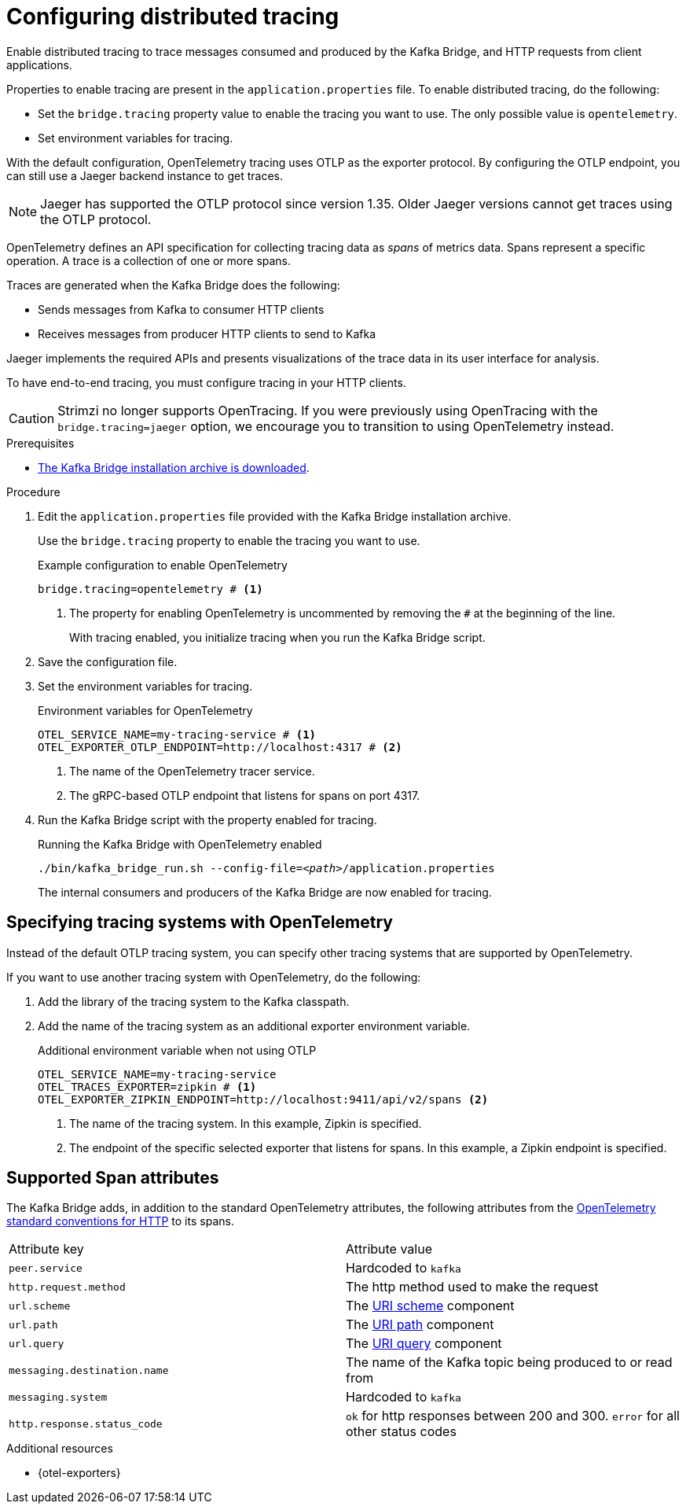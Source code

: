 // Module included in the following assemblies:
//
// assembly-kafka-bridge-config.adoc

[id='proc-configuring-kafka-bridge-tracing-{context}']
= Configuring distributed tracing

[role="_abstract"]
Enable distributed tracing to trace messages consumed and produced by the Kafka Bridge, and HTTP requests from client applications.

Properties to enable tracing are present in the `application.properties` file.
To enable distributed tracing, do the following:

* Set the `bridge.tracing` property value to enable the tracing you want to use. The only possible value is `opentelemetry`.
* Set environment variables for tracing.

With the default configuration, OpenTelemetry tracing uses OTLP as the exporter protocol.
By configuring the OTLP endpoint, you can still use a Jaeger backend instance to get traces.

NOTE: Jaeger has supported the OTLP protocol since version 1.35. Older Jaeger versions cannot get traces using the OTLP protocol.

OpenTelemetry defines an API specification for collecting tracing data as _spans_ of metrics data.
Spans represent a specific operation.
A trace is a collection of one or more spans.

Traces are generated when the Kafka Bridge does the following:

* Sends messages from Kafka to consumer HTTP clients 
* Receives messages from producer HTTP clients to send to Kafka

Jaeger implements the required APIs and presents visualizations of the trace data in its user interface for analysis. 

To have end-to-end tracing, you must configure tracing in your HTTP clients.

CAUTION: Strimzi no longer supports OpenTracing.
If you were previously using OpenTracing with the `bridge.tracing=jaeger` option, we encourage you to transition to using OpenTelemetry instead.

.Prerequisites

* xref:proc-downloading-kafka-bridge-{context}[The Kafka Bridge installation archive is downloaded].

.Procedure

. Edit the `application.properties` file provided with the Kafka Bridge installation archive.
+
Use the `bridge.tracing` property to enable the tracing you want to use. 
+
.Example configuration to enable OpenTelemetry
[source,properties]
----
bridge.tracing=opentelemetry # <1>
----
<1> The property for enabling OpenTelemetry is uncommented by removing the `#` at the beginning of the line.
+
With tracing enabled, you initialize tracing when you run the Kafka Bridge script.

. Save the configuration file.
. Set the environment variables for tracing.
+
.Environment variables for OpenTelemetry 
[source,env]
----
OTEL_SERVICE_NAME=my-tracing-service # <1>
OTEL_EXPORTER_OTLP_ENDPOINT=http://localhost:4317 # <2>
----
<1> The name of the OpenTelemetry tracer service.
<2> The gRPC-based OTLP endpoint that listens for spans on port 4317.

. Run the Kafka Bridge script with the property enabled for tracing.
+
.Running the Kafka Bridge with OpenTelemetry enabled
[source,shell,subs="+quotes,attributes"]
----
./bin/kafka_bridge_run.sh --config-file=_<path>_/application.properties
----
+
The internal consumers and producers of the Kafka Bridge are now enabled for tracing.

== Specifying tracing systems with OpenTelemetry

Instead of the default OTLP tracing system, you can specify other tracing systems that are supported by OpenTelemetry.

If you want to use another tracing system with OpenTelemetry, do the following: 

. Add the library of the tracing system to the Kafka classpath.
. Add the name of the tracing system as an additional exporter environment variable.
+
.Additional environment variable when not using OTLP
[source,env]
----
OTEL_SERVICE_NAME=my-tracing-service
OTEL_TRACES_EXPORTER=zipkin # <1>
OTEL_EXPORTER_ZIPKIN_ENDPOINT=http://localhost:9411/api/v2/spans <2>
----
<1> The name of the tracing system. In this example, Zipkin is specified.
<2> The endpoint of the specific selected exporter that listens for spans. In this example, a Zipkin endpoint is specified.

== Supported Span attributes

The Kafka Bridge adds, in addition to the standard OpenTelemetry attributes, the following attributes from the https://opentelemetry.io/docs/specs/semconv/http/http-spans/#http-server-semantic-conventions[OpenTelemetry standard conventions for HTTP] to its spans.
[cols="1,1"]
|===
| Attribute key | Attribute value
| `peer.service` | Hardcoded to `kafka`
| `http.request.method` | The http method used to make the request
| `url.scheme` | The https://www.rfc-editor.org/rfc/rfc3986#section-3.1[URI scheme] component
| `url.path` | The https://www.rfc-editor.org/rfc/rfc3986#section-3.3[URI path] component
| `url.query` | The https://www.rfc-editor.org/rfc/rfc3986#section-3.4[URI query] component
| `messaging.destination.name` | The name of the Kafka topic being produced to or read from
| `messaging.system` | Hardcoded to `kafka`
| `http.response.status_code` | `ok` for http responses between 200 and 300. `error` for all other status codes
|===

[role="_additional-resources"]
.Additional resources

* {otel-exporters}
